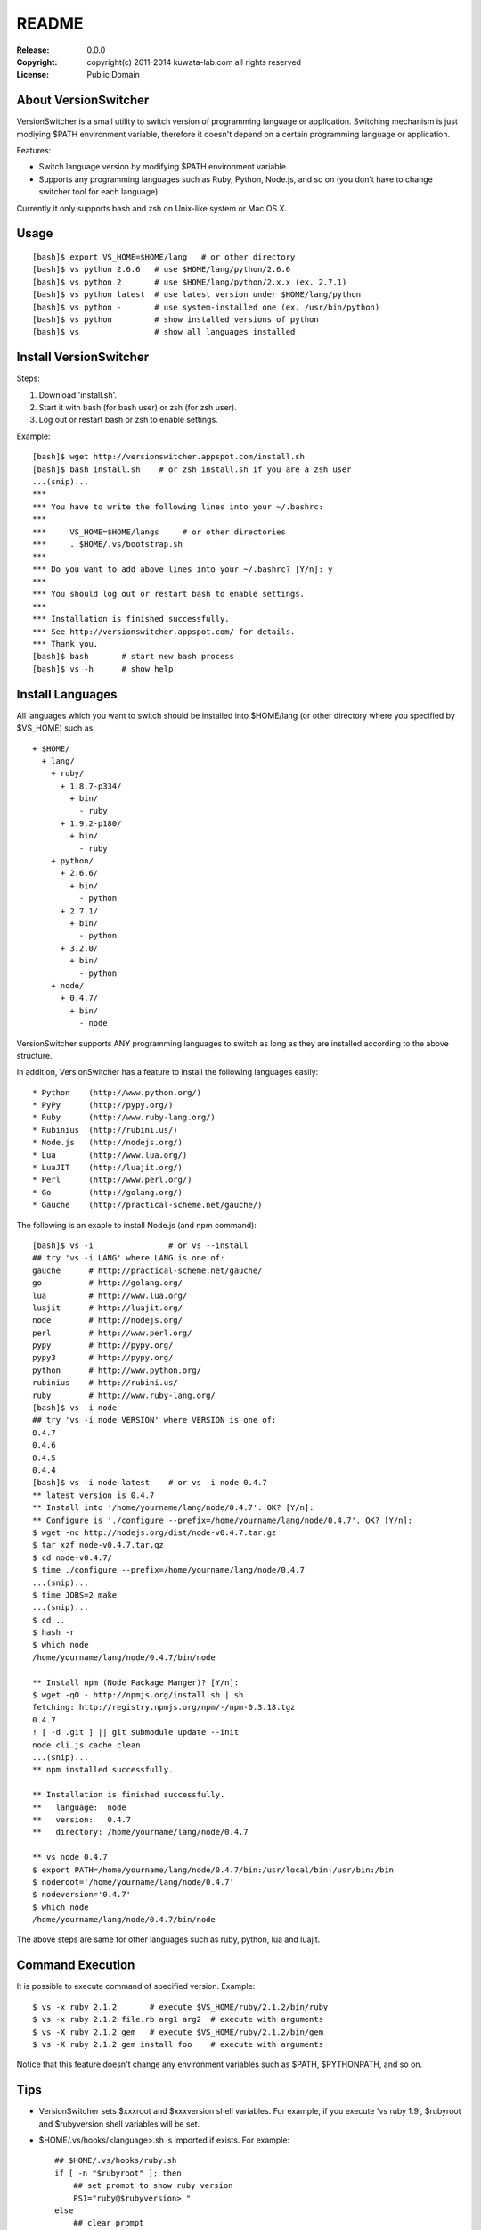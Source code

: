 ======
README
======

:Release:    0.0.0
:Copyright:  copyright(c) 2011-2014 kuwata-lab.com all rights reserved
:License:    Public Domain


About VersionSwitcher
=====================

VersionSwitcher is a small utility to switch version of programming language
or application. Switching mechanism is just modiying $PATH environment
variable, therefore it doesn't depend on a certain programming language
or application.

Features:

* Switch language version by modifying $PATH environment variable.
* Supports any programming languages such as Ruby, Python, Node.js, and
  so on (you don't have to change switcher tool for each language).

Currently it only supports bash and zsh on Unix-like system or Mac OS X.


Usage
=====

::

    [bash]$ export VS_HOME=$HOME/lang   # or other directory
    [bash]$ vs python 2.6.6   # use $HOME/lang/python/2.6.6
    [bash]$ vs python 2       # use $HOME/lang/python/2.x.x (ex. 2.7.1)
    [bash]$ vs python latest  # use latest version under $HOME/lang/python
    [bash]$ vs python -       # use system-installed one (ex. /usr/bin/python)
    [bash]$ vs python         # show installed versions of python
    [bash]$ vs                # show all languages installed


Install VersionSwitcher
=======================

Steps:

1. Download 'install.sh'.
2. Start it with bash (for bash user) or zsh (for zsh user).
3. Log out or restart bash or zsh to enable settings.

Example::

    [bash]$ wget http://versionswitcher.appspot.com/install.sh
    [bash]$ bash install.sh    # or zsh install.sh if you are a zsh user
    ...(snip)...
    ***
    *** You have to write the following lines into your ~/.bashrc:
    ***
    ***     VS_HOME=$HOME/langs     # or other directories
    ***     . $HOME/.vs/bootstrap.sh
    ***
    *** Do you want to add above lines into your ~/.bashrc? [Y/n]: y
    ***
    *** You should log out or restart bash to enable settings.
    ***
    *** Installation is finished successfully.
    *** See http://versionswitcher.appspot.com/ for details.
    *** Thank you.
    [bash]$ bash       # start new bash process
    [bash]$ vs -h      # show help


Install Languages
=================

All languages which you want to switch should be installed into $HOME/lang
(or other directory where you specified by $VS_HOME) such as::

    + $HOME/
      + lang/
        + ruby/
          + 1.8.7-p334/
	    + bin/
	      - ruby
          + 1.9.2-p180/
	    + bin/
	      - ruby
        + python/
          + 2.6.6/
	    + bin/
	      - python
          + 2.7.1/
	    + bin/
	      - python
          + 3.2.0/
	    + bin/
	      - python
        + node/
          + 0.4.7/
	    + bin/
	      - node

VersionSwitcher supports ANY programming languages to switch
as long as they are installed according to the above structure.

In addition, VersionSwitcher has a feature to install the following
languages easily::

* Python    (http://www.python.org/)
* PyPy      (http://pypy.org/)
* Ruby      (http://www.ruby-lang.org/)
* Rubinius  (http://rubini.us/)
* Node.js   (http://nodejs.org/)
* Lua       (http://www.lua.org/)
* LuaJIT    (http://luajit.org/)
* Perl      (http://www.perl.org/)
* Go        (http://golang.org/)
* Gauche    (http://practical-scheme.net/gauche/)

The following is an exaple to install Node.js (and npm command)::

    [bash]$ vs -i                # or vs --install
    ## try 'vs -i LANG' where LANG is one of:
    gauche      # http://practical-scheme.net/gauche/
    go          # http://golang.org/
    lua         # http://www.lua.org/
    luajit      # http://luajit.org/
    node        # http://nodejs.org/
    perl        # http://www.perl.org/
    pypy        # http://pypy.org/
    pypy3       # http://pypy.org/
    python      # http://www.python.org/
    rubinius    # http://rubini.us/
    ruby        # http://www.ruby-lang.org/
    [bash]$ vs -i node
    ## try 'vs -i node VERSION' where VERSION is one of:
    0.4.7
    0.4.6
    0.4.5
    0.4.4
    [bash]$ vs -i node latest    # or vs -i node 0.4.7
    ** latest version is 0.4.7
    ** Install into '/home/yourname/lang/node/0.4.7'. OK? [Y/n]: 
    ** Configure is './configure --prefix=/home/yourname/lang/node/0.4.7'. OK? [Y/n]: 
    $ wget -nc http://nodejs.org/dist/node-v0.4.7.tar.gz
    $ tar xzf node-v0.4.7.tar.gz
    $ cd node-v0.4.7/
    $ time ./configure --prefix=/home/yourname/lang/node/0.4.7
    ...(snip)...
    $ time JOBS=2 make
    ...(snip)...
    $ cd ..
    $ hash -r
    $ which node
    /home/yourname/lang/node/0.4.7/bin/node
    
    ** Install npm (Node Package Manger)? [Y/n]: 
    $ wget -qO - http://npmjs.org/install.sh | sh
    fetching: http://registry.npmjs.org/npm/-/npm-0.3.18.tgz
    0.4.7
    ! [ -d .git ] || git submodule update --init
    node cli.js cache clean
    ...(snip)...
    ** npm installed successfully.
    
    ** Installation is finished successfully.
    **   language:  node
    **   version:   0.4.7
    **   directory: /home/yourname/lang/node/0.4.7
    
    ** vs node 0.4.7
    $ export PATH=/home/yourname/lang/node/0.4.7/bin:/usr/local/bin:/usr/bin:/bin
    $ noderoot='/home/yourname/lang/node/0.4.7'
    $ nodeversion='0.4.7'
    $ which node
    /home/yourname/lang/node/0.4.7/bin/node

The above steps are same for other languages such as ruby, python, lua
and luajit.


Command Execution
=================

It is possible to execute command of specified version.
Example::

    $ vs -x ruby 2.1.2       # execute $VS_HOME/ruby/2.1.2/bin/ruby
    $ vs -x ruby 2.1.2 file.rb arg1 arg2  # execute with arguments
    $ vs -X ruby 2.1.2 gem   # execute $VS_HOME/ruby/2.1.2/bin/gem
    $ vs -X ruby 2.1.2 gem install foo    # execute with arguments

Notice that this feature doesn't change any environment variables
such as $PATH, $PYTHONPATH, and so on.


Tips
====

* VersionSwitcher sets $xxxroot and $xxxversion shell variables.
  For example, if you execute 'vs ruby 1.9', $rubyroot and
  $rubyversion shell variables will be set.

* $HOME/.vs/hooks/<language>.sh is imported if exists.
  For example::

      ## $HOME/.vs/hooks/ruby.sh
      if [ -n "$rubyroot" ]; then
	  ## set prompt to show ruby version
	  PS1="ruby@$rubyversion> "
      else
	  ## clear prompt
	  PS1="> "
      fi


Changes
=======


Release 0.7.0 (2014-07-31)
--------------------------

* [New] New option '-x' and '-X' to execute command on specified version.
  ex::
     $ vs -x ruby 2.1.2       # execute $VS_HOME/ruby/2.1.2/bin/ruby
     $ vs -x ruby 2.1.2 file.rb arg1 arg2  # execute with arguments
     $ vs -X ruby 2.1.2 gem   # execute $VS_HOME/ruby/2.1.2/bin/gem
     $ vs -X ruby 2.1.2 gem install foo    # execute with arguments
* [New] Go language installer supported.
* [New] Rust language installer supported.
* [Fix] Node.js installer fixed to work with 0.10 or later.
* [Fix] Ruby installer fixed to work with new url structure.
* [New] Ruby installer changed to skip RDoc document generation.
* [Fix] Python installer fixed to download *.tgz instead of *.tar.bz2
  because *.tar.bz2 is not provided by python.org since Python 3.3.4.
* [Fix] Rubinius isntaller fixed to download from new url.
* [New] PyPy installer fixed to support PyPy3.
* [Fix] Gauche installer fixed to recognize 4-digits version format.


Release 0.6.1 (2012-10-02)
--------------------------

* Fix python installer script to support Python 3.3.0.
* Fix installer script error '-bash: [: : integer expression expected'.
* Change installer not to download language installer script.


Release 0.6.0 (2012-02-20)
--------------------------

* Change to rename environment variable '$VS_PATH' to '$VS_HOME'.
* Enhance '-i' option to add '*' after version number installed.
* Enhance to add 'misc/python.profile' which can be alternative of Python's virtualenv.
* Enhance 'hooks/python.sh' to consider 'misc/python.profile'.
* Change not to execute 'which' command when switching language version.
* Change '-U' (self upgrade) option to '-u'.
* Change '-u' (self upgrade) to confirm when overwriting existing hook scripts.
* Fix bugs which happened on zsh.
* Fix configure command of Perl installer script.
* Update RubyGems version installed to 1.8.17.
* Change Rubinius installer to check whether g++ and rake are installed.


Release 0.5.0 (2011-11-29)
--------------------------

* Enhance '-i' option to access to download page of each language in order to get installable versions.
* Enhance to add '-U' option for self-upgrade.
* Enhance to suppoert Perl installer.
* Enhance to suppoert Gauche installer.
* Change output format of '-i' option when showing versions.
* Change installer scripts to prefer 'curl' rather than 'wget'.
* Change installer scripts to invoke 'make' command with 'nice -10'.
* Document updated.


Release 0.4.1 (2011-11-28)
--------------------------

* Fix Ruby installer to install Rubygems correctly.
* Update Rubygems version installed to 1.8.11.


Release 0.4.0 (2011-11-25)
--------------------------

* Follow new download url of PyPy.


Release 0.3.3 (2011-11-24)
--------------------------

* Fix 'ruby' installer to install on Ruby 1.8.5 or older.


Release 0.3.2 (2011-11-21)
--------------------------

* Fix 'node' installer to follow change of Node download page.


Release 0.3.1 (2011-05-18)
--------------------------

* Fix 'ruby' installer to remove duplicated '.tar' extension.
* Fix 'versionswitcher.sh' to report error when download by wget is failed.


Release 0.3.0 (2011-05-08)
--------------------------

* Rename '$VERSIONSWITCHER_PATH' to '$VS_HOME'.
* Enhance to provide 'install.sh' to make installation easy.
* Enhance to provide 'bootstrap.sh' to import versionswitcher.sh lazily.
* Enhance to add PyPy and Rubinius as installable languages.


Release 0.2.0 (2011-05-01)
--------------------------

* Enhance to support '-i' option to install languages.
* Changed to sort version number correctly when detecting latest version.
* Document updated.


Release 0.1.1 (2011-04-28)
--------------------------

* Fix a typo.


Release 0.1.0 (2011-04-27)
--------------------------

* Public release
